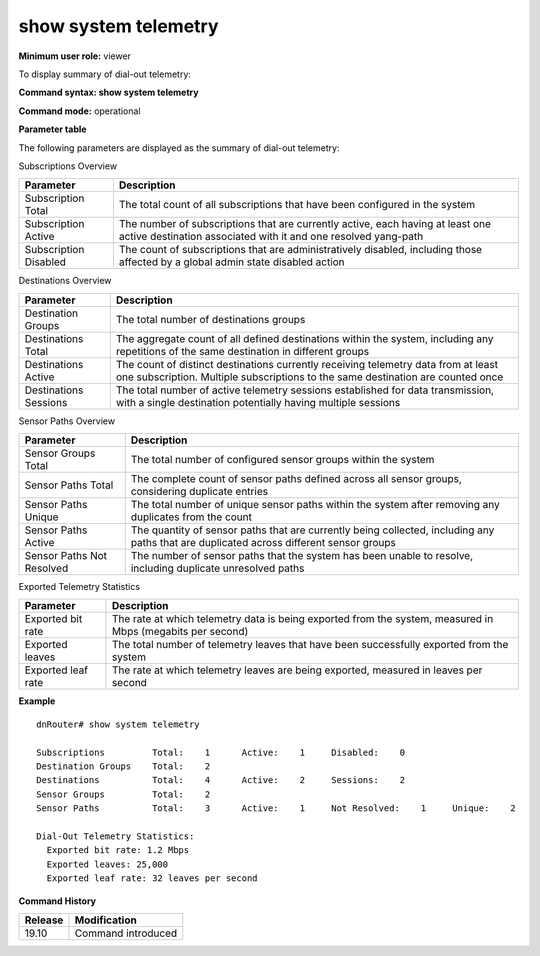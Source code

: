 show system telemetry
---------------------

**Minimum user role:** viewer

To display summary of dial-out telemetry:


**Command syntax: show system telemetry**

**Command mode:** operational

**Parameter table**

The following parameters are displayed as the summary of dial-out telemetry:

Subscriptions Overview

+-----------------------+-----------------------------------------------------------------------------+
| Parameter             | Description                                                                 |
+=======================+=============================================================================+
| Subscription Total    | The total count of all subscriptions that have been                         |
|                       | configured in the system                                                    |
+-----------------------+-----------------------------------------------------------------------------+
| Subscription Active   | The number of subscriptions that are currently active, each having at least |
|                       | one active destination associated with it and one resolved yang-path        |
+-----------------------+-----------------------------------------------------------------------------+
| Subscription Disabled | The count of subscriptions that are administratively disabled,              |
|                       | including those affected by a global admin state disabled action            |
+-----------------------+-----------------------------------------------------------------------------+

Destinations Overview

+--------------------------+----------------------------------------------------------------------------------+
| Parameter                | Description                                                                      |
+==========================+==================================================================================+
| Destination Groups       | The total number of destinations groups                                          |
+--------------------------+----------------------------------------------------------------------------------+
| Destinations Total       | The aggregate count of all defined destinations within the system, including any |
|                          | repetitions of the same destination in different groups                          |
+--------------------------+----------------------------------------------------------------------------------+
| Destinations Active      | The count of distinct destinations currently receiving telemetry data from       |
|                          | at least one subscription.                                                       |
|                          | Multiple subscriptions to the same destination are counted once                  |
+--------------------------+----------------------------------------------------------------------------------+
| Destinations Sessions    | The total number of active telemetry sessions established for data transmission, |
|                          | with a single destination potentially having multiple sessions                   |
+--------------------------+----------------------------------------------------------------------------------+

Sensor Paths Overview

+-----------------------------+-------------------------------------------------------------------------+
| Parameter                   | Description                                                             |
+=============================+=========================================================================+
| Sensor Groups Total         | The total number of configured sensor groups within the system          |
+-----------------------------+-------------------------------------------------------------------------+
| Sensor Paths Total          | The complete count of sensor paths defined across all sensor groups,    |
|                             | considering duplicate entries                                           |
+-----------------------------+-------------------------------------------------------------------------+
| Sensor Paths Unique         | The total number of unique sensor paths within the system               |
|                             | after removing any duplicates from the count                            |
+-----------------------------+-------------------------------------------------------------------------+
| Sensor Paths Active         | The quantity of sensor paths that are currently being collected,        |
|                             | including any paths that are duplicated across different sensor groups  |
+-----------------------------+-------------------------------------------------------------------------+
| Sensor Paths Not Resolved   | The number of sensor paths that the system has been unable to resolve,  |
|                             | including duplicate unresolved paths                                    |
+-----------------------------+-------------------------------------------------------------------------+

Exported Telemetry Statistics

+---------------------+-----------------------------------------------------------------------------------+
| Parameter           | Description                                                                       |
+=====================+===================================================================================+
| Exported bit rate   | The rate at which telemetry data is being exported from the system,               |
|                     | measured in Mbps (megabits per second)                                            |
+---------------------+-----------------------------------------------------------------------------------+
| Exported leaves     | The total number of telemetry leaves that have been successfully                  |
|                     | exported from the system                                                          |
+---------------------+-----------------------------------------------------------------------------------+
| Exported leaf rate  | The rate at which telemetry leaves are being exported,                            |
|                     | measured in leaves per second                                                     |
+---------------------+-----------------------------------------------------------------------------------+

**Example**
::

    dnRouter# show system telemetry

    Subscriptions         Total:    1      Active:    1     Disabled:    0
    Destination Groups    Total:    2
    Destinations          Total:    4      Active:    2     Sessions:    2
    Sensor Groups         Total:    2
    Sensor Paths          Total:    3      Active:    1     Not Resolved:    1     Unique:    2

    Dial-Out Telemetry Statistics:
      Exported bit rate: 1.2 Mbps
      Exported leaves: 25,000
      Exported leaf rate: 32 leaves per second

.. **Help line:** show system telemetry

**Command History**

+---------+---------------------------------------------------------------------+
| Release | Modification                                                        |
+=========+=====================================================================+
| 19.10   | Command introduced                                                  |
+---------+---------------------------------------------------------------------+
